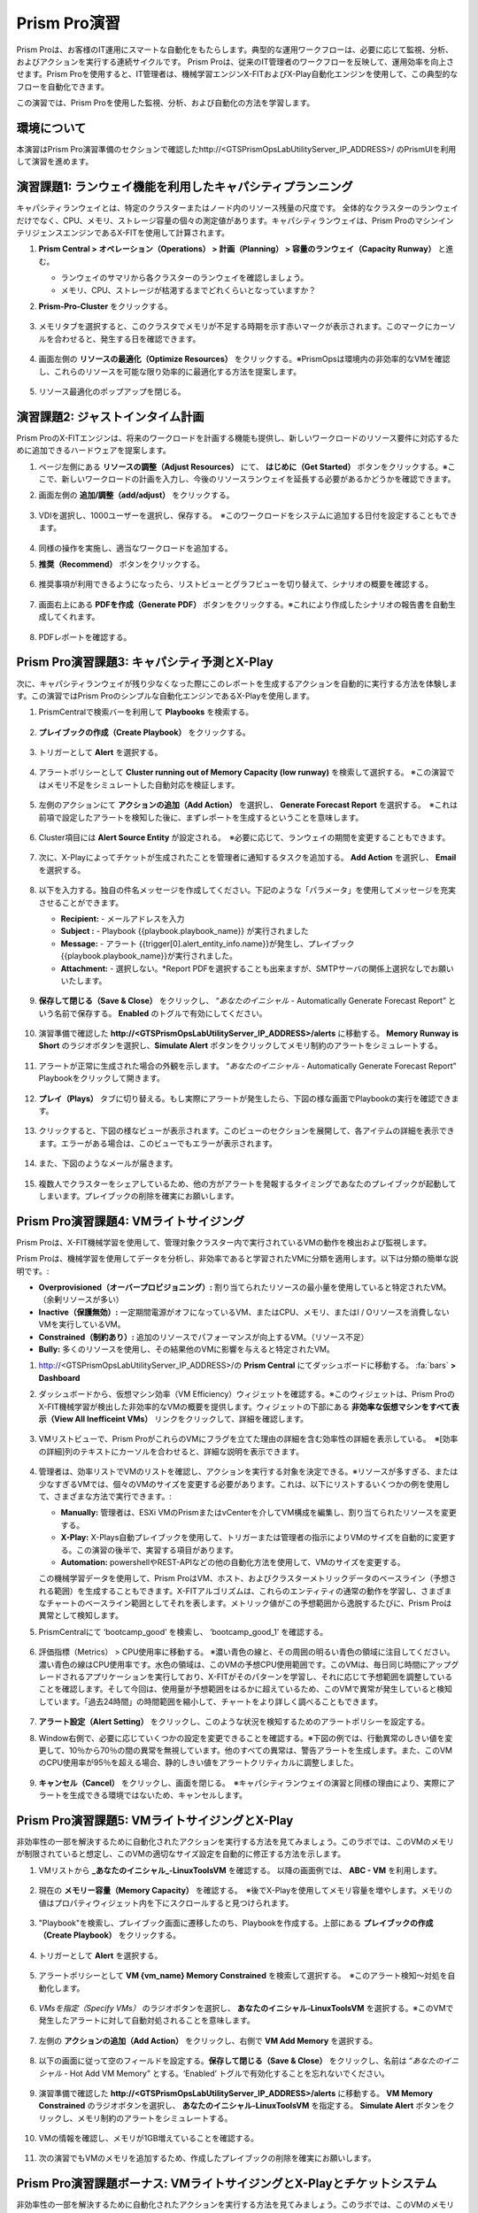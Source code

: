 .. _prismpro_lab:

------------------------
Prism Pro演習
------------------------

.. figure:: images/operationstriangle.png

Prism Proは、お客様のIT運用にスマートな自動化をもたらします。典型的な運用ワークフローは、必要に応じて監視、分析、およびアクションを実行する連続サイクルです。 Prism Proは、従来のIT管理者のワークフローを反映して、運用効率を向上させます。Prism Proを使用すると、IT管理者は、機械学習エンジンX-FITおよびX-Play自動化エンジンを使用して、この典型的なフローを自動化できます。

この演習では、Prism Proを使用した監視、分析、および自動化の方法を学習します。

環境について
+++++++++

本演習はPrism Pro演習準備のセクションで確認したhttp://<GTSPrismOpsLabUtilityServer_IP_ADDRESS>/ のPrismUIを利用して演習を進めます。

演習課題1: ランウェイ機能を利用したキャパシティプランニング
++++++++++++++++++++++++++++++++++++++

キャパシティランウェイとは、特定のクラスターまたはノード内のリソース残量の尺度です。 全体的なクラスターのランウェイだけでなく、CPU、メモリ、ストレージ容量の個々の測定値があります。キャパシティランウェイは、Prism ProのマシンインテリジェンスエンジンであるX-FITを使用して計算されます。

#. **Prism Central > オペレーション（Operations） > 計画（Planning） > 容量のランウェイ（Capacity Runway）** と進む。

   - ランウェイのサマリから各クラスターのランウェイを確認しましょう。
   - メモリ、CPU、ストレージが枯渇するまでどれくらいとなっていますか？

#. **Prism-Pro-Cluster** をクリックする。

   .. figure:: images/ppro_12.png

#. メモリタブを選択すると、このクラスタでメモリが不足する時期を示す赤いマークが表示されます。このマークにカーソルを合わせると、発生する日を確認できます。

   .. figure:: images/ppro_13.png

#. 画面左側の **リソースの最適化（Optimize Resources）** をクリックする。※PrismOpsは環境内の非効率的なVMを確認し、これらのリソースを可能な限り効率的に最適化する方法を提案します。

   .. figure:: images/ppro_14.png

#. リソース最適化のポップアップを閉じる。

演習課題2: ジャストインタイム計画
++++++++++++++++++++++++++++++++++++++

Prism ProのX-FITエンジンは、将来のワークロードを計画する機能も提供し、新しいワークロードのリソース要件に対応するために追加できるハードウェアを提案します。

#. ページ左側にある **リソースの調整（Adjust Resources）** にて、 **はじめに（Get Started）** ボタンをクリックする。※ここで、新しいワークロードの計画を入力し、今後のリソースランウェイを延長する必要があるかどうかを確認できます。

#. 画面左側の **追加/調整（add/adjust）** をクリックする。

   .. figure:: images/ppro_15.png

#. VDIを選択し、1000ユーザーを選択し、保存する。　※このワークロードをシステムに追加する日付を設定することもできます。

   .. figure:: images/ppro_16.png

   .. figure:: images/ppro_17.png

#. 同様の操作を実施し、適当なワークロードを追加する。

#. **推奨（Recommend）** ボタンをクリックする。

   .. figure:: images/ppro_18.png

#. 推奨事項が利用できるようになったら、リストビューとグラフビューを切り替えて、シナリオの概要を確認する。

   .. figure:: images/ppro_19.png

#. 画面右上にある **PDFを作成（Generate PDF）** ボタンをクリックする。※これにより作成したシナリオの報告書を自動生成してくれます。

   .. figure:: images/ppro_19b.png

#. PDFレポートを確認する。

   .. figure:: images/ppro_20.png

Prism Pro演習課題3: キャパシティ予測とX-Play
++++++++++++++++++++++++++++++++++++++++++++++++++++++++

次に、キャパシティランウェイが残り少なくなった際にこのレポートを生成するアクションを自動的に実行する方法を体験します。この演習ではPrism Proのシンプルな自動化エンジンであるX-Playを使用します。

#. PrismCentralで検索バーを利用して **Playbooks** を検索する。

   .. figure:: images/cap1.png

#. **プレイブックの作成（Create Playbook）** をクリックする。

   .. figure:: images/cap2.png

#. トリガーとして **Alert** を選択する。

   .. figure:: images/cap3.png

#. アラートポリシーとして **Cluster running out of Memory Capacity (low runway)** を検索して選択する。 ※この演習ではメモリ不足をシミュレートした自動対応を検証します。

   .. figure:: images/cap4.png

#. 左側のアクションにて **アクションの追加（Add Action）** を選択し、 **Generate Forecast Report** を選択する。　※これは前項で設定したアラートを検知した後に、まずレポートを生成するということを意味します。

   .. figure:: images/cap5.png

#. Cluster項目には **Alert Source Entity** が設定される。　※必要に応じて、ランウェイの期間を変更することもできます。

   .. figure:: images/cap6.png

#. 次に、X-Playによってチケットが生成されたことを管理者に通知するタスクを追加する。 **Add Action** を選択し、 **Email** を選択する。

   .. figure:: images/cap7.png

#. 以下を入力する。独自の件名メッセージを作成してください。下記のような「パラメータ」を使用してメッセージを充実させることができます。

   - **Recipient:** - メールアドレスを入力
   - **Subject :** - Playbook {{playbook.playbook_name}} が実行されました
   - **Message:** - アラート {{trigger[0].alert_entity_info.name}}が発生し、プレイブック {{playbook.playbook_name}}が実行されました。
   - **Attachment:** - 選択しない。*Report PDFを選択することも出来ますが、SMTPサーバの関係上選択なしでお願いいたします。

   .. figure:: images/cap8.png

#. **保存して閉じる（Save & Close）** をクリックし、 “*あなたのイニシャル* - Automatically Generate Forecast Report” という名前で保存する。 **Enabled** のトグルで有効にしてください。 

   .. figure:: images/cap9.png

#. 演習準備で確認した **http://<GTSPrismOpsLabUtilityServer_IP_ADDRESS>/alerts** に移動する。 **Memory Runway is Short** のラジオボタンを選択し、**Simulate Alert** ボタンをクリックしてメモリ制約のアラートをシミュレートする。

   .. figure:: images/rs23.png

#. アラートが正常に生成された場合の外観を示します。 “*あなたのイニシャル* - Automatically Generate Forecast Report” Playbookをクリックして開きます。

   .. figure:: images/cap11.png

#. **プレイ（Plays）** タブに切り替える。もし実際にアラートが発生したら、下図の様な画面でPlaybookの実行を確認できます。

   .. figure:: images/cap12.png

#. クリックすると、下図の様なビューが表示されます。このビューのセクションを展開して、各アイテムの詳細を表示できます。エラーがある場合は、このビューでもエラーが表示されます。

   .. figure:: images/cap13.png

#. また、下図のようなメールが届きます。

   .. figure:: images/cap14.png  

#. 複数人でクラスターをシェアしているため、他の方がアラートを発報するタイミングであなたのプレイブックが起動してしまいます。プレイブックの削除を確実にお願いします。

   .. figure:: images/cap15.png  

Prism Pro演習課題4: VMライトサイジング
+++++++++++++++++++++++++++++++++++++++++++

Prism Proは、X-FIT機械学習を使用して、管理対象クラスター内で実行されているVMの動作を検出および監視します。

Prism Proは、機械学習を使用してデータを分析し、非効率であると学習されたVMに分類を適用します。以下は分類の簡単な説明です。:

* **Overprovisioned（オーバープロビジョニング）:** 割り当てられたリソースの最小量を使用していると特定されたVM。（余剰リソースが多い）
* **Inactive（保護無効）:** 一定期間電源がオフになっているVM、またはCPU、メモリ、またはI / Oリソースを消費しないVMを実行しているVM。
* **Constrained（制約あり）:** 追加のリソースでパフォーマンスが向上するVM。（リソース不足）
* **Bully:** 多くのリソースを使用し、その結果他のVMに影響を与えると特定されたVM。

#. http://<GTSPrismOpsLabUtilityServer_IP_ADDRESS>/の **Prism Central** にてダッシュボードに移動する。 :fa:`bars` **> Dashboard**

#. ダッシュボードから、仮想マシン効率（VM Efficiency）ウィジェットを確認する。※このウィジェットは、Prism ProのX-FIT機械学習が検出した非効率的なVMの概要を提供します。ウィジェットの下部にある **非効率な仮想マシンをすべて表示（View All Inefficeint VMs）** リンクをクリックして、詳細を確認します。

   .. figure:: images/ppro_58.png

#. VMリストビューで、Prism ProがこれらのVMにフラグを立てた理由の詳細を含む効率性の詳細を表示している。　※[効率の詳細]列のテキストにカーソルを合わせると、詳細な説明を表示できます。

   .. figure:: images/ppro_59.png

#. 管理者は、効率リストでVMのリストを確認し、アクションを実行する対象を決定できる。※リソースが多すぎる、または少なすぎるVMでは、個々のVMのサイズを変更する必要があります。これは、以下にリストするいくつかの例を使用して、さまざまな方法で実行できます。:

   * **Manually:** 管理者は、ESXi VMのPrismまたはvCenterを介してVM構成を編集し、割り当てられたリソースを変更する。
   * **X-Play:** X-Plays自動プレイブックを使用して、トリガーまたは管理者の指示によりVMのサイズを自動的に変更する。この演習の後半で、実習する項目があります。
   * **Automation:** powershellやREST-APIなどの他の自動化方法を使用して、VMのサイズを変更する。


   この機械学習データを使用して、Prism ProはVM、ホスト、およびクラスターメトリックデータのベースライン（予想される範囲）を生成することもできます。X-FITアルゴリズムは、これらのエンティティの通常の動作を学習し、さまざまなチャートのベースライン範囲としてそれを表します。メトリック値がこの予想範囲から逸脱するたびに、Prism Proは異常として検知します。

#. PrismCentralにて ‘bootcamp_good’ を検索し、 ‘bootcamp_good_1’ を確認する。

   .. figure:: images/ppro_61.png

#. 評価指標（Metrics） > CPU使用率に移動する。 ※濃い青色の線と、その周囲の明るい青色の領域に注目してください。濃い青色の線はCPU使用率です。水色の領域は、このVMの予想CPU使用範囲です。このVMは、毎日同じ時間にアップグレードされるアプリケーションを実行しており、X-FITがそのパターンを学習し、それに応じて予想範囲を調整していることを確認します。そして今回は、使用量が予想範囲をはるかに超えているため、このVMで異常が発生していると検知しています。「過去24時間」の時間範囲を縮小して、チャートをより詳しく調べることもできます。

   .. figure:: images/ppro_60.png

#. **アラート設定（Alert Setting）** をクリックし、このような状況を検知するためのアラートポリシーを設定する。

#. Window右側で、必要に応じていくつかの設定を変更できることを確認する。※下図の例では、行動異常のしきい値を変更して、10％から70％の間の異常を無視しています。他のすべての異常は、警告アラートを生成します。また、このVMのCPU使用率が95％を超える場合、静的しきい値をアラートクリティカルに調整しました。

   .. figure:: images/ppro_25.png

#. **キャンセル（Cancel）** をクリックし、画面を閉じる。　※キャパシティランウェイの演習と同様の理由により、実際にアラートを生成できる環境ではないため、キャンセルします。


Prism Pro演習課題5: VMライトサイジングとX-Play
++++++++++++++++++++++++++++++++++++++++++++++++++++++++

非効率性の一部を解決するために自動化されたアクションを実行する方法を見てみましょう。このラボでは、このVMのメモリが制限されていると想定し、このVMの適切なサイズ設定を自動的に修正する方法を示します。

#. VMリストから **_あなたのイニシャル_-LinuxToolsVM** を確認する。 以降の画面例では、 **ABC - VM** を利用します。

   .. figure:: images/rs1.png

#. 現在の **メモリー容量（Memory Capacity）** を確認する。　※後でX-Playを使用してメモリ容量を増やします。メモリの値はプロパティウィジェット内を下にスクロールすると見つけられます。

   .. figure:: images/rs2.png

#. "Playbook"を検索し、プレイブック画面に遷移したのち、Playbookを作成する。上部にある **プレイブックの作成（Create Playbook）** をクリックする。

   .. figure:: images/rs7.png

#. トリガーとして **Alert** を選択する。

   .. figure:: images/rs8.png

#. アラートポリシーとして **VM {vm_name} Memory Constrained** を検索して選択する。　※このアラート検知〜対処を自動化します。

   .. figure:: images/rs9.png

#. *VMsを指定（Specify VMs）* のラジオボタンを選択し、 **あなたのイニシャル-LinuxToolsVM** を選択する。※このVMで発生したアラートに対して自動対処されることを意味します。

   .. figure:: images/rs10.png

#. 左側の **アクションの追加（Add Action）** をクリックし、右側で **VM Add Memory** を選択する。

   .. figure:: images/rs18.png

#. 以下の画面に従って空のフィールドを設定する。**保存して閉じる（Save & Close）** をクリックし、名前は “*あなたのイニシャル* - Hot Add VM Memory” とする。‘Enabled’ トグルで有効化することを忘れないでください。

   .. figure:: images/rs19.png

#. 演習準備で確認した **http://<GTSPrismOpsLabUtilityServer_IP_ADDRESS>/alerts** に移動する。 **VM Memory Constrained** のラジオボタンを選択し、 **あなたのイニシャル-LinuxToolsVM** を指定する。 **Simulate Alert** ボタンをクリックし、メモリ制約のアラートをシミュレートする。

   .. figure:: images/rs23.png

#. VMの情報を確認し、メモリが1GB増えていることを確認する。

   .. figure:: images/rs31.png

#. 次の演習でもVMのメモリを追加するため、作成したプレイブックの削除を確実にお願いします。

   .. figure:: images/cap15.png 

Prism Pro演習課題ボーナス: VMライトサイジングとX-Playとチケットシステム
++++++++++++++++++++++++++++++++++++++++++++++++++++++++

非効率性の一部を解決するために自動化されたアクションを実行する方法を見てみましょう。このラボでは、このVMのメモリが制限されていると想定し、このVMの適切なサイズ設定を自動的に修正する方法を示します。また、カスタムチケットシステムを使用して、この典型的なワークフローがService Nowなどのチケットシステムとどのように統合できるかを考えます。

#. VMリストから **あなたのイニシャル-LinuxToolsVM** を確認する。 以降の画面例では、 **ABC - VM** を利用します。

   .. figure:: images/rs1.png

#. 現在の **メモリー容量（Memory Capacity）** を確認する。　※後でX-Playを使用してメモリ容量を増やします。メモリの値はプロパティウィジェット内を下にスクロールすると見つけられます。

   .. figure:: images/rs2.png

#. 検索バーから **Action Gallery** に移動する。

   .. figure:: images/rs3.png

#. **REST API** を選択し、 **アクション（Action） > クローン（Clone）** をクリックする。

   .. figure:: images/rs4.png

#. 以下を入力し **コピー（Copy）** をクリックする。　※作成しているアクションは、後でPlaybookからチケット発行させるためのものです。※<GTSPrismOpsLabUtilityServer_IP_ADDRESS>は変数なので、IPアドレスを代入してください。

   - **氏名（Name）:** *あなたのイニシャル* - Service Ticketの作成
   - **Method:** POST
   - **URL:** http://<GTSPrismOpsLabUtilityServer_IP_ADDRESS>/generate_ticket/
   - **Request Body:** ``{"vm_name":"{{trigger[0].source_entity_info.name}}","vm_id":"{{trigger[0].source_entity_info.uuid}}","alert_name":"{{trigger[0].alert_entity_info.name}}","alert_id":"{{trigger[0].alert_entity_info.uuid}}"}``
   - **Request Header:** Content-Type:application/json;charset=utf-8

   .. figure:: images/rs5.png

#. 検索バーから **Playbooks** に移動する。

   .. figure:: images/rs6.png

#. サービスチケットの生成を自動化するPlaybookを作成する。上部にある **プレイブックの作成（Create Playbook）** をクリックする。

   .. figure:: images/rs7.png

#. トリガーとして **Alert** を選択する。

   .. figure:: images/rs8.png

#. アラートポリシーとして **VM {vm_name} Memory Constrained** を検索して選択する。　※このアラート検知〜対処を自動化します。

   .. figure:: images/rs9.png

#. *VMsを指定（Specify VMs）* のラジオボタンを選択し、 **あなたのイニシャル-LinuxToolsVM** を選択する。※このVMで発生したアラートに対して自動対処されることを意味します。

   .. figure:: images/rs10.png

#. 左側の **アクションの追加（Add Action）** をクリックし、作成した **Generate Service Ticket** アクションを選択する。注：ラボでは、独自に作成したチケットシステムを設定しましたが、Service Nowにはすぐに使用できるService Nowアクションのテンプレートもあります。

   .. figure:: images/rs11.png

#. 作成したサービスチケット生成アクションの詳細が自動的に入力されることを確認する。

   .. figure:: images/rs12.png

#. X-Playによってチケットが作成されたことをメールで通知する。 **アクションの追加（Add Action）** をクリックし、Emailを選択し、以下を入力する。　※<GTSPrismOpsLabUtilityServer_IP_ADDRESS>は変数なので、IPアドレスを代入してください。

   - **Recipient:** - メールアドレスを入力
   - **Subject :** - ``Service Ticket Pending Approval: {{trigger[0].alert_entity_info.name}}``
   - **Message:** - ``The alert {{trigger[0].alert_entity_info.name}} triggered Playbook {{playbook.playbook_name}} and has generated a Service ticket for the VM: {{trigger[0].source_entity_info.name}} which is now pending your approval. A ticket has been generated for you to take action on at http://<GTSPrismOpsLabUtilityServer_IP_ADDRESS>/ticketsystem``

   .. figure:: images/rs13.png

#. **保存して閉じる（Save & Close）** を選択し、名前を “*あなたのイニシャル* - Generate Service Ticket for Constrained VM” と設定する。 **Enabled** トグルで有効にすることを忘れないでください。

   .. figure:: images/rs14.png

#. もう一つPlaybookを作成します。これはサービスチケットを解決するときに呼び出すものであり、影響を受けるVMにメモリを追加して電子メールを送信します。テーブルビューの上部にある **プレイブックの作成（Create Playbook）** をクリックします。

   .. figure:: images/rs15.png

#. トリガーとして **Manual** を選択し、 Note: このラボ用に構築したチケットシステムは、手動トリガーによって提供されるトリガーAPIを呼び出しますが、このAPIは現バージョンでは公開されていません。Version 5.17では、これと同じ動作を実現するパブリックAPIを公開する「Webhookトリガー」を導入しています。Service Nowなどのツールは、このWebhookを使用してPrism Centralにコールバックし、プレイブックをトリガーできます。

   .. figure:: images/rs16.png

#. ドロップダウンで **VM** を選択する。

   .. figure:: images/rs17.png

#. 左側の **アクションの追加（Add Action）** をクリックし、右側で **VM Add Memory** を選択する。

   .. figure:: images/rs18.png

#. 以下の画面に従って空のフィールドを設定する。また次に、自動化されたアクションが行われたことを誰かに通知する。 **アクションの追加（Add Action）** をクリックして、メールアクションを追加する。

   .. figure:: images/rs19.png

#. 以下を入力する。

   - **Recipient:** - メールアドレスを入力
   - **Subject :** - ``Playbook {{playbook.playbook_name}} was executed.``
   - **Message:** ``{{playbook.playbook_name}} has run and has added 1GiB of Memory to the VM {{trigger[0].source_entity_info.name}}.``

   .. note::

      独自のメッセージを作成してください。上記は例です。「パラメータ」を使用してメッセージを充実させることができます。

   .. figure:: images/rs20.png

#. 最後に、チケットサービスにコールバックして、チケットサービスのチケットを解決する。 **アクションの追加（Add Action）** をクリックして、 **REST API** アクションを追加する。※<GTSPrismOpsLabUtilityServer_IP_ADDRESS>は変数なので、IPアドレスを代入してください。

   - **Method:** PUT
   - **URL:** http://<GTSPrismOpsLabUtilityServer_IP_ADDRESS>/resolve_ticket
   - **Request Body:** ``{"vm_id":"{{trigger[0].source_entity_info.uuid}}"}``
   - **Request Header:** Content-Type:application/json;charset=utf-8

   .. figure:: images/rs21.png

#. **保存して閉じる（Save & Close）** をクリックし、名前は “*あなたのイニシャル* - Resolve Service Ticket” とする。‘Enabled’ トグルで有効化することを忘れないでください。

   .. figure:: images/rs22.png

#. ワークフローをトリガーする。演習のはじめに開いておいた **/alerts** URL [例 10.42.113.52/alerts] に移動する。 **VM Memory Constrained** のラジオボタンを選択し、 **あなたのイニシャル-LinuxToolsVM** を指定する。 **Simulate Alert** ボタンをクリックし、メモリ制約のアラートをシミュレートする。

   .. figure:: images/rs23.png

#. 指定したメールアドレスにメールが届くことを確認する。※5分ほどかかる場合があります。

   .. figure:: images/rs24.png

#. メール内のリンクをクリックして、チケットシステムにアクセスする。または、ブラウザの新しいタブから http://`<GTSPrismOpsLabUtilityServer_IP_ADDRESS>`/ticketsystem にアクセスする。

   .. figure:: images/rs25.png

#. VM用に作成されたチケットを特定し、縦のドットアイコンをクリックして[アクション]メニューを表示し、 **Run Playbook** をクリックする。

   .. figure:: images/rs26.png

#. 作成した二つ目のplaybook **`あなたのイニシャル` - Resolve Service Ticket** を選択し、このチケットで実行する。

   .. figure:: images/rs27.png

#. Prism Centralコンソールを開いた状態で前のタブに戻る。 **`あなたのイニシャル` - Resolve Service Ticket** の詳細を開き **プレイ（Plays）** タブを表示することで、このプレイブックで実行された内容を確認できる。

   .. figure:: images/rs29.png

#. このビューのセクションを展開して、各アイテムの詳細を表示できる。エラーがある場合は、このビューでもエラーが表示される。

   .. figure:: images/rs30.png

#. VMの情報を確認し、メモリが1GB増えていることを確認する。

   .. figure:: images/rs31.png

#. また、プレイブックが実行されたことを通知するメールを確認する。

   .. figure:: images/rs32.png


お持ち帰り
.........

- Prism Proは、IT OPSをよりスマートかつ自動化するためのソリューションです。インテリジェントな検出から自動修復まで、IT OPSプロセスを対象としています。

- X-FITは、容量予測などのスマートIT OPSをサポートする機械学習エンジンです。

- 企業向けのIFTTTであるX-Playは、日々の運用タスクの自動化を可能にするエンジンです。

- X-Playを使用すると、管理者は毎日のタスクを数分で自信を持って自動化できます。

- X-Playは豊富で、Playbookの一部として顧客の既存のAPIとスクリプトを使用でき、顧客の既存のチケットワークフローとうまく統合できます。
